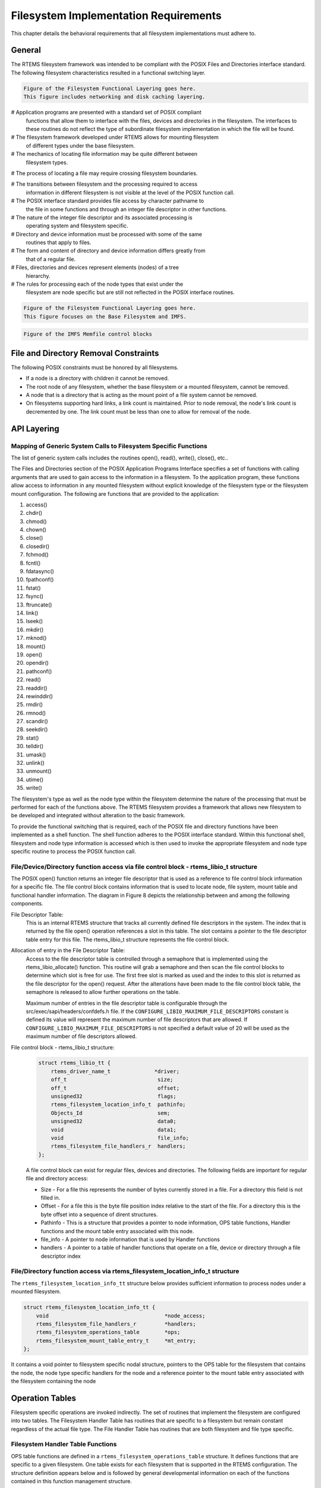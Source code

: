 .. comment SPDX-License-Identifier: CC-BY-SA-4.0

.. Copyright (C) 1988, 2002 On-Line Applications Research Corporation (OAR)

Filesystem Implementation Requirements
**************************************

This chapter details the behavioral requirements that all filesystem
implementations must adhere to.

General
=======

The RTEMS filesystem framework was intended to be compliant with the POSIX
Files and Directories interface standard. The following filesystem
characteristics resulted in a functional switching layer.

.. code-block:: shell

    Figure of the Filesystem Functional Layering goes here.
    This figure includes networking and disk caching layering.

# Application programs are presented with a standard set of POSIX compliant
  functions that allow them to interface with the files, devices and
  directories in the filesystem. The interfaces to these routines do not
  reflect the type of subordinate filesystem implementation in which the file
  will be found.

# The filesystem framework developed under RTEMS allows for mounting filesystem
  of different types under the base filesystem.

# The mechanics of locating file information may be quite different between
  filesystem types.

# The process of locating a file may require crossing filesystem boundaries.

# The transitions between filesystem and the processing required to access
  information in different filesystem is not visible at the level of the POSIX
  function call.

# The POSIX interface standard provides file access by character pathname to
  the file in some functions and through an integer file descriptor in other
  functions.

# The nature of the integer file descriptor and its associated processing is
  operating system and filesystem specific.

# Directory and device information must be processed with some of the same
  routines that apply to files.

# The form and content of directory and device information differs greatly from
  that of a regular file.

# Files, directories and devices represent elements (nodes) of a tree
  hierarchy.

# The rules for processing each of the node types that exist under the
  filesystem are node specific but are still not reflected in the POSIX
  interface routines.

.. code-block:: shell

    Figure of the Filesystem Functional Layering goes here.
    This figure focuses on the Base Filesystem and IMFS.

.. code-block:: shell

    Figure of the IMFS Memfile control blocks

.. _file-and-directory-removal-constraints:

File and Directory Removal Constraints
======================================

The following POSIX constraints must be honored by all filesystems.

- If a node is a directory with children it cannot be removed.

- The root node of any filesystem, whether the base filesystem or a mounted
  filesystem, cannot be removed.

- A node that is a directory that is acting as the mount point of a file system
  cannot be removed.

- On filesystems supporting hard links, a link count is maintained.  Prior to
  node removal, the node's link count is decremented by one.  The link count
  must be less than one to allow for removal of the node.

API Layering
============

Mapping of Generic System Calls to Filesystem Specific Functions
----------------------------------------------------------------

The list of generic system calls includes the routines open(), read(), write(),
close(), etc..

The Files and Directories section of the POSIX Application Programs Interface
specifies a set of functions with calling arguments that are used to gain
access to the information in a filesystem. To the application program, these
functions allow access to information in any mounted filesystem without
explicit knowledge of the filesystem type or the filesystem mount
configuration. The following are functions that are provided to the
application:

#. access()

#. chdir()

#. chmod()

#. chown()

#. close()

#. closedir()

#. fchmod()

#. fcntl()

#. fdatasync()

#. fpathconf()

#. fstat()

#. fsync()

#. ftruncate()

#. link()

#. lseek()

#. mkdir()

#. mknod()

#. mount()

#. open()

#. opendir()

#. pathconf()

#. read()

#. readdir()

#. rewinddir()

#. rmdir()

#. rmnod()

#. scandir()

#. seekdir()

#. stat()

#. telldir()

#. umask()

#. unlink()

#. unmount()

#. utime()

#. write()

The filesystem's type as well as the node type within the filesystem determine
the nature of the processing that must be performed for each of the functions
above. The RTEMS filesystem provides a framework that allows new filesystem to
be developed and integrated without alteration to the basic framework.

To provide the functional switching that is required, each of the POSIX file
and directory functions have been implemented as a shell function.  The shell
function adheres to the POSIX interface standard. Within this functional shell,
filesystem and node type information is accessed which is then used to invoke
the appropriate filesystem and node type specific routine to process the POSIX
function call.

File/Device/Directory function access via file control block - rtems_libio_t structure
--------------------------------------------------------------------------------------

The POSIX open() function returns an integer file descriptor that is used as a
reference to file control block information for a specific file. The file
control block contains information that is used to locate node, file system,
mount table and functional handler information. The diagram in Figure 8 depicts
the relationship between and among the following components.

File Descriptor Table:
  This is an internal RTEMS structure that tracks all currently defined file
  descriptors in the system. The index that is returned by the file open()
  operation references a slot in this table. The slot contains a pointer to the
  file descriptor table entry for this file. The rtems_libio_t structure
  represents the file control block.

Allocation of entry in the File Descriptor Table:
  Access to the file descriptor table is controlled through a semaphore that is
  implemented using the rtems_libio_allocate() function. This routine will grab
  a semaphore and then scan the file control blocks to determine which slot is
  free for use. The first free slot is marked as used and the index to this
  slot is returned as the file descriptor for the open() request. After the
  alterations have been made to the file control block table, the semaphore is
  released to allow further operations on the table.

  Maximum number of entries in the file descriptor table is configurable
  through the src/exec/sapi/headers/confdefs.h file. If the
  ``CONFIGURE_LIBIO_MAXIMUM_FILE_DESCRIPTORS`` constant is defined its value
  will represent the maximum number of file descriptors that are allowed.  If
  ``CONFIGURE_LIBIO_MAXIMUM_FILE_DESCRIPTORS`` is not specified a default value
  of 20 will be used as the maximum number of file descriptors allowed.

File control block - rtems_libio_t structure:
  .. code-block:: c

      struct rtems_libio_tt {
          rtems_driver_name_t              *driver;
          off_t                             size;
          off_t                             offset;
          unsigned32                        flags;
          rtems_filesystem_location_info_t  pathinfo;
          Objects_Id                        sem;
          unsigned32                        data0;
          void                              data1;
          void                              file_info;
          rtems_filesystem_file_handlers_r  handlers;
      };

  A file control block can exist for regular files, devices and directories.
  The following fields are important for regular file and directory access:

  - Size - For a file this represents the number of bytes currently stored in a
    file. For a directory this field is not filled in.

  - Offset - For a file this is the byte file position index relative to the
    start of the file. For a directory this is the byte offset into a sequence
    of dirent structures.

  - Pathinfo - This is a structure that provides a pointer to node information,
    OPS table functions, Handler functions and the mount table entry associated
    with this node.

  - file_info - A pointer to node information that is used by Handler functions

  - handlers - A pointer to a table of handler functions that operate on a
    file, device or directory through a file descriptor index

File/Directory function access via rtems_filesystem_location_info_t structure
-----------------------------------------------------------------------------

The ``rtems_filesystem_location_info_tt`` structure below provides sufficient
information to process nodes under a mounted filesystem.

.. code-block:: c

    struct rtems_filesystem_location_info_tt {
        void                                     *node_access;
        rtems_filesystem_file_handlers_r         *handlers;
        rtems_filesystem_operations_table        *ops;
        rtems_filesystem_mount_table_entry_t     *mt_entry;
    };

It contains a void pointer to filesystem specific nodal structure, pointers to
the OPS table for the filesystem that contains the node, the node type specific
handlers for the node and a reference pointer to the mount table entry
associated with the filesystem containing the node

Operation Tables
================

Filesystem specific operations are invoked indirectly.  The set of routines
that implement the filesystem are configured into two tables.  The Filesystem
Handler Table has routines that are specific to a filesystem but remain
constant regardless of the actual file type.  The File Handler Table has
routines that are both filesystem and file type specific.

Filesystem Handler Table Functions
----------------------------------

OPS table functions are defined in a ``rtems_filesystem_operations_table``
structure.  It defines functions that are specific to a given filesystem.  One
table exists for each filesystem that is supported in the RTEMS
configuration. The structure definition appears below and is followed by
general developmental information on each of the functions contained in this
function management structure.

.. code-block:: c

    typedef struct {
        rtems_filesystem_evalpath_t        evalpath;
        rtems_filesystem_evalmake_t        evalformake;
        rtems_filesystem_link_t            link;
        rtems_filesystem_unlink_t          unlink;
        rtems_filesystem_node_type_t       node_type;
        rtems_filesystem_mknod_t           mknod;
        rtems_filesystem_rmnod_t           rmnod;
        rtems_filesystem_chown_t           chown;
        rtems_filesystem_freenode_t        freenod;
        rtems_filesystem_mount_t           mount;
        rtems_filesystem_fsmount_me_t      fsmount_me;
        rtems_filesystem_unmount_t         unmount;
        rtems_filesystem_fsunmount_me_t    fsunmount_me;
        rtems_filesystem_utime_t           utime;
        rtems_filesystem_evaluate_link_t   eval_link;
        rtems_filesystem_symlink_t         symlink;
    } rtems_filesystem_operations_table;

evalpath Handler
^^^^^^^^^^^^^^^^

Corresponding Structure Element:
    ``evalpath``

Arguments:
    .. code-block:: c

        const char                        *pathname,      /* IN     */
        int                                flags,         /* IN     */
        rtems_filesystem_location_info_t  *pathloc        /* IN/OUT */

Description:
    This routine is responsible for evaluating the pathname passed in based
    upon the flags and the valid ``rthems_filesystem_location_info_t``.
    Additionally, it must make any changes to pathloc necessary to identify the
    pathname node.  This should include calling the evalpath for a mounted
    filesystem, if the given filesystem supports the mount command.

    This routine returns a 0 if the evaluation was successful.  Otherwise, it
    returns a -1 and sets errno to the correct error.

    This routine is required and should NOT be set to NULL.

evalformake Handler
^^^^^^^^^^^^^^^^^^^

Corresponding Structure Element:
    ``evalformake``

Arguments:
    .. code-block:: c

        const char                       *path,       /* IN */
        rtems_filesystem_location_info_t *pathloc,    /* IN/OUT */
        const char                      **name        /* OUT */

Description:
    This method is given a path to evaluate and a valid start location.  It is
    responsible for finding the parent node for a requested make command,
    setting pathloc information to identify the parent node, and setting the
    name pointer to the first character of the name of the new node.
    Additionally, if the filesystem supports the mount command, this method
    should call the evalformake routine for the mounted filesystem.

    This routine returns a 0 if the evaluation was successful.  Otherwise, it
    returns a -1 and sets errno to the correct error.

    This routine is required and should NOT be set to NULL.  However, if the
    filesystem does not support user creation of a new node, it may set errno
    to ENOSYS and return -1.

link Handler
^^^^^^^^^^^^

Corresponding Structure Element:
    ``link``

Arguments:
    .. code-block:: c

        rtems_filesystem_location_info_t    *to_loc,      /* IN */
        rtems_filesystem_location_info_t    *parent_loc,  /* IN */
        const char                          *token        /* IN */

Description:
    This routine is used to create a hard-link.

    It will first examine the st_nlink count of the node that we are trying to.
    If the link count exceeds LINK_MAX an error will be returned.

    The name of the link will be normalized to remove extraneous separators
    from the end of the name.

    This routine is not required and may be set to NULL.

unlink Handler
^^^^^^^^^^^^^^

Corresponding Structure Element:
    ``unlink``

Arguments:
    XXX

Description:
    XXX

node_type Handler
^^^^^^^^^^^^^^^^^

Corresponding Structure Element:
    ``node_type()``

Arguments:
    .. code-block:: c

        rtems_filesystem_location_info_t    *pathloc        /* IN */

Description:
    XXX

mknod Handler
^^^^^^^^^^^^^

Corresponding Structure Element:
    ``mknod()``

Arguments:
    .. code-block:: c

        const char                          *token,        /* IN */
        mode_t                               mode,         /* IN */
        dev_t                                dev,          /* IN */
        rtems_filesystem_location_info_t    *pathloc       /* IN/OUT */

Description:
    XXX

rmnod Handler
^^^^^^^^^^^^^

Corresponding Structure Element:
    ``rmnod()``

Arguments:
    XXX

Description:
    XXX

chown Handler
^^^^^^^^^^^^^

Corresponding Structure Element:
    ``chown()``

Arguments:
    .. code-block:: c

        rtems_filesystem_location_info_t    *pathloc        /* IN */
        uid_t                                owner          /* IN */
        gid_t                                group          /* IN */

Description:
    XXX

freenod Handler
^^^^^^^^^^^^^^^

Corresponding Structure Element:
    ``freenod()``

Arguments:
    .. code-block:: c

        rtems_filesystem_location_info_t      *pathloc       /* IN */

Description:
    This routine is used by the generic code to allow memory to be allocated
    during the evaluate routines, and set free when the generic code is
    finished accessing a node.  If the evaluate routines allocate memory to
    identify a node this routine should be utilized to free that memory.

    This routine is not required and may be set to NULL.

mount Handler
^^^^^^^^^^^^^

Corresponding Structure Element:
    ``mount()``

Arguments:
    .. code-block:: c

        rtems_filesystem_mount_table_entry_t   *mt_entry

Description:
    XXX

fsmount_me Handler
^^^^^^^^^^^^^^^^^^

Corresponding Structure Element:
    ``imfs_fsmount_me``

Arguments:
    .. code-block:: c

        rtems_filesystem_mount_table_entry_t   *mt_entry

Description:
    This function is provided with a filesystem to take care of the internal
    filesystem management details associated with mounting that filesystem
    under the RTEMS environment.

    It is not responsible for the mounting details associated the filesystem
    containing the mount point.

    The rtems_filesystem_mount_table_entry_t structure contains the key
    elements below:

    .. code-block:: c

        rtems_filesystem_location_info_t         *mt_point_node,

    This structure contains information about the mount point. This allows us
    to find the ops-table and the handling functions associated with the
    filesystem containing the mount point.

    .. code-block:: c

        rtems_filesystem_location_info_t         *fs_root_node,

    This structure contains information about the root node in the file system
    to be mounted. It allows us to find the ops-table and the handling
    functions associated with the filesystem to be mounted.

    .. code-block:: c

    rtems_filesystem_options_t                 options,

    Read only or read/write access

    .. code-block:: c

        void                                         *fs_info,

    This points to an allocated block of memory the will be used to hold any
    filesystem specific information of a global nature. This allocated region
    if important because it allows us to mount the same filesystem type more
    than once under the RTEMS system.  Each instance of the mounted filesystem
    has its own set of global management information that is separate from the
    global management information associated with the other instances of the
    mounted filesystem type.

    .. code-block:: c

        rtems_filesystem_limits_and_options_t    pathconf_info,

    The table contains the following set of values associated with the mounted
    filesystem:

    - link_max

    - max_canon

    - max_input

    - name_max

    - path_max

    - pipe_buf

    - posix_async_io

    - posix_chown_restrictions

    - posix_no_trunc

    - posix_prio_io

    - posix_sync_io

    - posix_vdisable

    These values are accessed with the pathconf() and the fpathconf () functions.

    .. code-block:: c

        const char                                   *dev

    The is intended to contain a string that identifies the device that
    contains the filesystem information. The filesystems that are currently
    implemented are memory based and don't require a device specification.

    If the mt_point_node.node_access is NULL then we are mounting the base file
    system.

    The routine will create a directory node for the root of the IMFS file
    system.

    The node will have read, write and execute permissions for owner, group and
    others.

    The node's name will be a null string.

    A filesystem information structure(fs_info) will be allocated and
    initialized for the IMFS filesystem. The fs_info pointer in the mount table
    entry will be set to point the filesystem information structure.

    The pathconf_info element of the mount table will be set to the appropriate
    table of path configuration constants (LIMITS_AND_OPTIONS).

    The fs_root_node structure will be filled in with the following:

    - pointer to the allocated root node of the filesystem

    - directory handlers for a directory node under the IMFS filesystem

    - OPS table functions for the IMFS

    A 0 will be returned to the calling routine if the process succeeded,
    otherwise a 1 will be returned.

unmount Handler
^^^^^^^^^^^^^^^

Corresponding Structure Element:
    XXX

Arguments:
    XXX

Description:
    XXX

fsunmount_me Handler
^^^^^^^^^^^^^^^^^^^^

Corresponding Structure Element:
    ``imfs_fsunmount_me()``

Arguments:
    .. code-block:: c

        rtems_filesystem_mount_table_entry_t   *mt_entry

Description:
    XXX

utime Handler
^^^^^^^^^^^^^

Corresponding Structure Element:
    XXX

Arguments:
    XXX

Description:
    XXX

eval_link Handler
^^^^^^^^^^^^^^^^^

Corresponding Structure Element:
    XXX

Arguments:
    XXX

Description:
    XXX

symlink Handler
^^^^^^^^^^^^^^^

Corresponding Structure Element:
    XXX

Arguments:
    XXX

Description:
    XXX

File Handler Table Functions
----------------------------

Handler table functions are defined in a ``rtems_filesystem_file_handlers_r``
structure. It defines functions that are specific to a node type in a given
filesystem. One table exists for each of the filesystem's node types. The
structure definition appears below. It is followed by general developmental
information on each of the functions associated with regular files contained in
this function management structure.

.. code-block:: c

    typedef struct {
        rtems_filesystem_open_t           open;
        rtems_filesystem_close_t          close;
        rtems_filesystem_read_t           read;
        rtems_filesystem_write_t          write;
        rtems_filesystem_ioctl_t          ioctl;
        rtems_filesystem_lseek_t          lseek;
        rtems_filesystem_fstat_t          fstat;
        rtems_filesystem_fchmod_t         fchmod;
        rtems_filesystem_ftruncate_t      ftruncate;
        rtems_filesystem_fpathconf_t      fpathconf;
        rtems_filesystem_fsync_t          fsync;
        rtems_filesystem_fdatasync_t      fdatasync;
        rtems_filesystem_fcntl_t          fcntl;
    } rtems_filesystem_file_handlers_r;

open Handler
^^^^^^^^^^^^

Corresponding Structure Element:
    ``open()``

Arguments:
    .. code-block:: c

        rtems_libio_t   *iop,
        const char      *pathname,
        unsigned32       flag,
        unsigned32       mode

Description:
    XXX

close Handler
~~~~~~~~~~~~~

Corresponding Structure Element:
    ``close()``

Arguments:
    .. code-block:: c

        rtems_libio_t     *iop

Description:
    XXX

NOTES:
    XXX

read Handler
~~~~~~~~~~~~

Corresponding Structure Element:
    ``read()``

Arguments:
    .. code-block:: c

        rtems_libio_t     *iop,
        void              *buffer,
        unsigned32         count

Description:
    XXX

NOTES:
    XXX

write Handler
~~~~~~~~~~~~~

Corresponding Structure Element:
    XXX

Arguments:
    XXX

Description:
    XXX

NOTES:
    XXX

ioctl Handler
~~~~~~~~~~~~~

Corresponding Structure Element:
    XXX

Arguments:
    .. code-block:: c

        rtems_libio_t     *iop,
        unsigned32       command,
        void              *buffer

Description:
    XXX

NOTES:
    XXX

lseek Handler
~~~~~~~~~~~~~

Corresponding Structure Element:
    ``lseek()``

Arguments:
    .. code-block:: c

        rtems_libio_t     *iop,
        off_t              offset,
        int                whence

Description:
    XXX

NOTES:
    XXX

fstat Handler
~~~~~~~~~~~~~

Corresponding Structure Element:
    ``fstat()``

Arguments:
    .. code-block:: c

        rtems_filesystem_location_info_t   *loc,
        struct stat                        *buf

Description:
    The following information is extracted from the filesystem specific node
    and placed in the ``stat`` structure:

    - st_mode

    - st_nlink

    - st_ino

    - st_uid

    - st_gid

    - st_atime

    - st_mtime

    - st_ctime

NOTES:
    Both the ``stat()`` and ``lstat()`` services are implemented directly using
    the ``fstat()`` handler.  The difference in behavior is determined by how
    the path is evaluated prior to this handler being called on a particular
    file entity.

    The ``fstat()`` system call is implemented directly on top of this
    filesystem handler.

fchmod Handler
~~~~~~~~~~~~~~

Corresponding Structure Element:
    ``fchmod()``

Arguments:
    .. code-block:: c

        rtems_libio_t     *iop
        mode_t             mode

Description:
    XXX

NOTES:
    XXX

ftruncate Handler
~~~~~~~~~~~~~~~~~

Corresponding Structure Element:
    XXX

Arguments:
    XXX

Description:
    XXX

NOTES:
    XXX

fpathconf Handler
~~~~~~~~~~~~~~~~~

Corresponding Structure Element:
    XXX

Arguments:
    XXX

Description:
    XXX

NOTES:
    XXX

fsync Handler
~~~~~~~~~~~~~

Corresponding Structure Element:
    XXX

Arguments:
    XXX

Description:
    XXX

NOTES:
    XXX

fdatasync Handler
~~~~~~~~~~~~~~~~~

Corresponding Structure Element:
    XXX

Arguments:
    XXX

Description:
    XXX

NOTES:
    XXX

fcntl Handler
~~~~~~~~~~~~~

Corresponding Structure Element:
    XXX

Arguments:
    XXX

Description:
    XXX

NOTES:
    XXX
